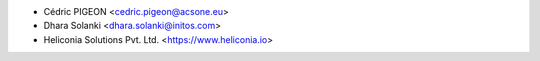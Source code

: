 * Cédric PIGEON <cedric.pigeon@acsone.eu>
* Dhara Solanki <dhara.solanki@initos.com>
* Heliconia Solutions Pvt. Ltd. <https://www.heliconia.io>
